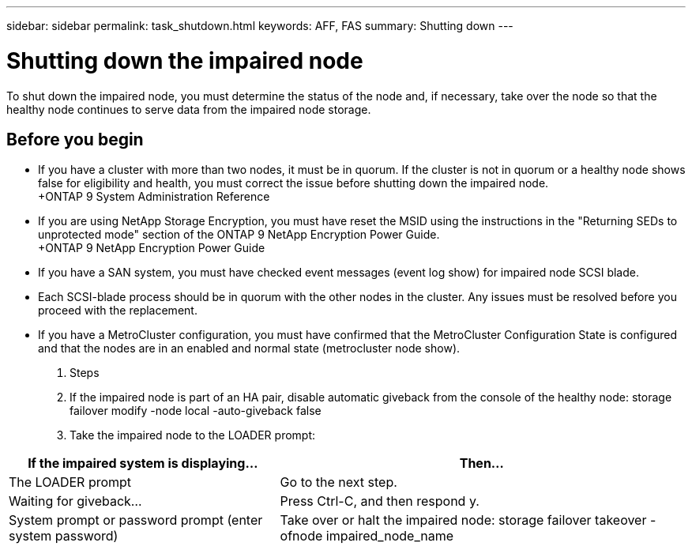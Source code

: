 ---
sidebar: sidebar
permalink: task_shutdown.html
keywords: AFF, FAS
summary: Shutting down
---

= Shutting down the impaired node
:hardbreaks:
:nofooter:
:icons: font
:linkattrs:
:imagesdir: ./media/

[.lead]
To shut down the impaired node, you must determine the status of the node and, if necessary, take over the node so that the healthy node continues to serve data from the impaired node storage.

== Before you begin

* If you have a cluster with more than two nodes, it must be in quorum. If the cluster is not in quorum or a healthy node shows false for eligibility and health, you must correct the issue before shutting down the impaired node.
+ONTAP 9 System Administration Reference

* If you are using NetApp Storage Encryption, you must have reset the MSID using the instructions in the "Returning SEDs to unprotected mode" section of the ONTAP 9 NetApp Encryption Power Guide.
+ONTAP 9 NetApp Encryption Power Guide

* If you have a SAN system, you must have checked event messages (event log show) for impaired node SCSI blade.
* Each SCSI-blade process should be in quorum with the other nodes in the cluster. Any issues must be resolved before you proceed with the replacement.
* If you have a MetroCluster configuration, you must have confirmed that the MetroCluster Configuration State is configured and that the nodes are in an enabled and normal state (metrocluster node show).

. Steps

. If the impaired node is part of an HA pair, disable automatic giveback from the console of the healthy node: storage failover modify -node local -auto-giveback false

. Take the impaired node to the LOADER prompt:

[cols=2*,options="header",cols="40,60"]
|===
| If the impaired system is displaying...
| Then...
| The LOADER prompt  | Go to the next step.
| Waiting for giveback... | Press Ctrl-C, and then respond y.
| System prompt or password prompt (enter system password) | Take over or halt the impaired node: storage failover takeover -ofnode impaired_node_name
|===
